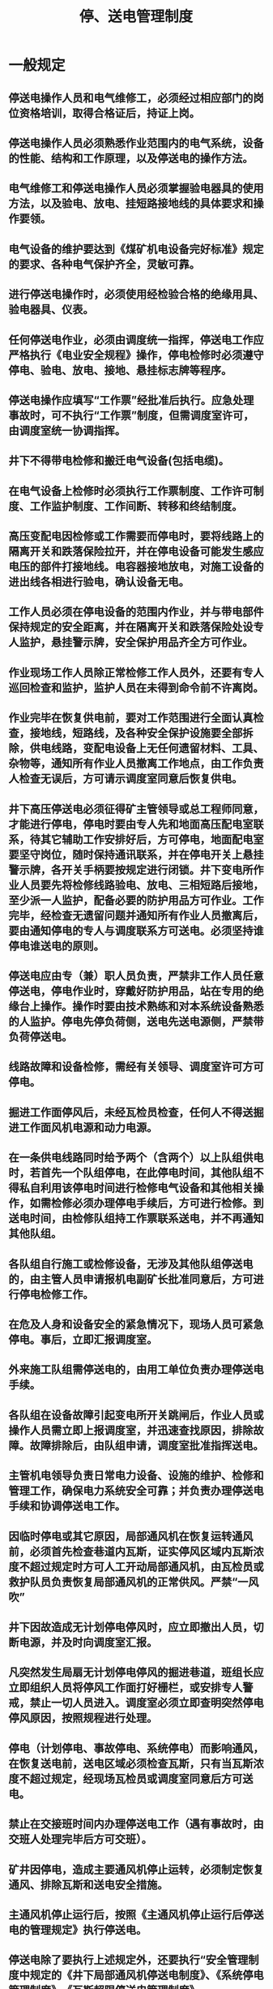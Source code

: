 :PROPERTIES:
:ID:       05380e9c-aab3-429f-96d5-6c011a2c8f97
:END:
#+title: 停、送电管理制度
* 一般规定
** 停送电操作人员和电气维修工，必须经过相应部门的岗位资格培训，取得合格证后，持证上岗。
** 停送电操作人员必须熟悉作业范围内的电气系统，设备的性能、结构和工作原理，以及停送电的操作方法。
** 电气维修工和停送电操作人员必须掌握验电器具的使用方法，以及验电、放电、挂短路接地线的具体要求和操作要领。
** 电气设备的维护要达到《煤矿机电设备完好标准》规定的要求、各种电气保护齐全，灵敏可靠。
** 进行停送电操作时，必须使用经检验合格的绝缘用具、验电器具、仪表。
** 任何停送电作业，必须由调度统一指挥，停送电工作应严格执行《电业安全规程》操作，停电检修时必须遵守停电、验电、放电、接地、悬挂标志牌等程序。
** 停送电操作应填写“工作票”经批准后执行。应急处理事故时，可不执行“工作票”制度，但需调度室许可，由调度室统一协调指挥。
** 井下不得带电检修和搬迁电气设备(包括电缆)。
** 在电气设备上检修时必须执行工作票制度、工作许可制度、工作监护制度、工作间断、转移和终结制度。
** 高压变配电因检修或工作需要而停电时，要将线路上的隔离开关和跌落保险拉开，并在停电设备可能发生感应电压的部件打接地线。电容器接地放电，对施工设备的进出线各相进行验电，确认设备无电。
** 工作人员必须在停电设备的范围内作业，并与带电部件保持规定的安全距离，并在隔离开关和跌落保险处设专人监护，悬挂警示牌，安全保护用品齐全方可作业。
** 作业现场工作人员除正常检修工作人员外，还要有专人巡回检查和监护，监护人员在未得到命令前不许离岗。
** 作业完毕在恢复供电前，要对工作范围进行全面认真检查，接地线，短路线，及各种安全保护设施要全部拆除，供电线路，变配电设备上无任何遗留材料、工具、杂物等，通知所有作业人员撤离工作地点，由工作负责人检查无误后，方可请示调度室同意后恢复供电。
** 井下高压停送电必须征得矿主管领导或总工程师同意，才能进行停电，停电时要由专人先和地面高压配电室联系，待其它辅助工作安排好后，方可停电，地面配电室要坚守岗位，随时保持通讯联系，并在停电开关上悬挂警示牌，各开关手柄要按规定进行闭锁。井下变电所作业人员要先将检修线路验电、放电、三相短路后接地，至少派一人监护，配备必要的防护用品方可作业。工作完毕，经检查无遗留问题并通知所有作业人员撤离后，要由通知停电的专人与调度联系方可送电。必须坚持谁停电谁送电的原则。
** 停送电应由专（兼）职人员负责，严禁非工作人员任意停送电，停电作业时，穿戴好防护用品，站在专用的绝缘台上操作。操作时要由技术熟练和对本系统设备熟悉的人监护。停电先停负荷侧，送电先送电源侧，严禁带负荷停送电。
** 线路故障和设备检修，需经有关领导、调度室许可方可停电。
** 掘进工作面停风后，未经瓦检员检查，任何人不得送掘进工作面风机电源和动力电源。
** 在一条供电线路同时给予两个（含两个）以上队组供电时，若首先一个队组停电，在此停电时间，其他队组不得私自利用该停电时间进行检修电气设备和其他相关操作，如需检修必须办理停电手续后，方可进行检修。到送电时间，由检修队组持工作票联系送电，并不再通知其他队组。
** 各队组自行施工或检修设备，无涉及其他队组停送电的，由主管人员申请报机电副矿长批准同意后，方可进行停电检修工作。
** 在危及人身和设备安全的紧急情况下，现场人员可紧急停电。事后，立即汇报调度室。
** 外来施工队组需停送电的，由用工单位负责办理停送电手续。
** 各队组在设备故障引起变电所开关跳闸后，作业人员或操作人员需立即上报调度室，并迅速查找原因，排除故障。故障排除后，由队组申请，调度室批准指挥送电。
** 主管机电领导负责日常电力设备、设施的维护、检修和管理工作，确保电力系统安全可靠；并负责办理停送电手续和协调停送电工作。
** 因临时停电或其它原因，局部通风机在恢复运转通风前，必须首先检查巷道内瓦斯，证实停风区域内瓦斯浓度不超过规定时方可人工开动局部通风机，由瓦检员或救护队员负责恢复局部通风机的正常供风。严禁“一风吹”
** 井下因故造成无计划停电停风时，应立即撤出人员，切断电源，并及时向调度室汇报。
** 凡突然发生局扇无计划停电停风的掘进巷道，班组长应立即组织人员将停风工作面打好栅栏，或安排专人警戒，禁止一切人员进入。调度室必须立即查明突然停电停风原因，按照规程进行处理。
** 停电（计划停电、事故停电、系统停电）而影响通风，在恢复送电前，送电区域必须检查瓦斯，只有当瓦斯浓度不超过规定，经现场瓦检员或调度室同意后方可送电。
** 禁止在交接班时间内办理停送电工作（遇有事故时，由交班人处理完毕后方可交班）。
** 矿井因停电，造成主要通风机停止运转，必须制定恢复通风、排除瓦斯和送电安全措施。
** 主通风机停止运行后，按照《主通风机停止运行后停送电的管理规定》执行停送电。
** 停送电除了要执行上述规定外，还要执行“安全管理制度中规定的《井下局部通风机停送电制度》、《系统停电管理制度》、《瓦斯超限停送电管理制度》。
* 停、送电管理
** 维护，检修任何电气设备、线路时必须停电，不准带电作业。确需带电状态进行工作的，必须制定安全技术措施，并报相关领导批准后方可作业。
** 凡须对6KV（10KV）及以上电压等级的设备、线路（包括电缆）进行停电检修时，一律办《第一种停送工作票》，停电范围影响到其他队组时，还需办理《停电停风通知单》与第一种停送电工作票配合使用。须停主通风机和瓦斯泵检修时，还必须同时办理《检修通知书》和《倒机票》与第一种停送电工作票配合使用。凡须对1140V及以下电压等级的设备、线路（包括电缆）进行停电检修时，一律办第二种停送电工作票，须对井下设备、线路（包括电缆）进行停电检修时，还必须同时办理《停电停风通知单》与第二种停送电工作票配合使用。
** 第一种停送电工作票必须由机电副矿长审批（机电副矿长出差或请假时，由矿长指定副矿长审批）。第二种停电工作票由各队组负责人签发。
** 检修通知书必须有相关领导签字，牵涉到一通三防设施由机电副矿长和总工程师同时审批签字。
** 井下局部通风机“三专”设备及线路停电检修时，停电停风通知单除按规定的相关人员签字外，还必须有机电副矿长和总工程师同时签字。在停电检修前，必须制定局部通风机“三专”设备及线路停电检修技术报告并按规定程序审批签字后方可实施检修工作。
** 正常停送电指挥由调度室按停送电工作票执行。故障情况下停送电指挥可不办理停送电工作票，由调度室指挥操作，必须及时向相关领导汇报。
** 供电系统中高低压开关柜出现过流跳闸可指挥抢送一次，抢送一次不成功必须查明原因、排除故障才能联系送电。高低压开关柜出现短路跳闸严禁强送电。
** 停送电操作由变电所、配电点值班员进行操作，无值班员的变电所、配电点由调度室派专（兼）职电工进行停送电操作。
** 凡进行6KV（10KV）及以上电压等级的停送电操作必须执行一人操作一人监护的二人操作制。
** 所有停电检修的电气设备及线路（包括电缆），停电后都必须按规定进行验电、放电、接地、挂停电牌。只有上述安全措施经检查无误后方可进行检修工作。
** 所有停电检修的工作都必须严格执行监护制度和工作许可制度，严禁一人进行电气检修工作。
** 凡涉及到井下瓦斯的停送电工作，恢复送电前必须严格执行瓦斯检查制度，必须得到调度室的指令方可送电。
** 在6KV（10KV）及以上电压等级的设备、线路、变电所进行工作时，必须严格执行两票（工作票、操作票）制度，变电所值班员、维护检修人员按工作票、操作票规定要求进行停电、做好相应安全措施后，应认真填写工作的相关内容。停电工作票执行结束后，工作票由变电所、车间（队）、调度室至少保存三个月。
* 停、送电作业
** 地面变电所和线路（含地面机房各配电部分）
*** 工作票签发人、工作负责人和工作许可人必须熟悉供电系统，并持有相关资格证（如专业技术资格证和电气设备操作资格证），才能从事此项工作。
*** 严格执行“两票制”，停送电由调度室统一指挥，停送电操作必须由变电所值班员执行，无人值守的变电所由调度室指挥专（兼）职电工进行停送电操作。
*** 电话联系停送电时，必须清晰准确，操作人员详细记入操作记录簿中，并向发令人复诵核对一遍，确认无误后，才能进行操作。
*** 按照“工作票”内容，根据供电系统图和现场实际，核对无误后，方可填写“倒闸操作票”，按“倒闸操作票”填写的顺序逐项进行停送电的操作。
*** 停送电操作要严格执行唱票复诵制和一人操作一人监护制度。
*** 停电后，在工作地点施工时，要用与电压等级相适应的验电器验电，确认停电后，用合格的短路接地线充分放电，在做好短路接地措施后方可开始检修作业。
*** 检修工作完成后，确认所有人员已撤到安全地点和所有安全措施拆除，并经复核无误后，方可联系恢复送电。
*** 同一线路上多组施工时，工作票只发给一个总负责人，工作结束后，总负责人核实各组人员，确认人员已全部撤离工作现场后和安全措施已拆除方可联系送电。
** 井下变电所（含井下各个配电点）
*** 所内高压设备停送电
- 按批准的“停送电工作票”执行。
- 严格执行煤矿安全规程和操作规程，专人负责联系停送电。
- 所内的停送电操作必须由变电所值班员执行，其他人员不准进行停送电操作（无人值守变电所除外）。配电点高压设备停送电由专（兼）职电工操作。
- 电话联系停送电时，必须清晰准确，停电负责人将工作任务记入操作记录簿中，并向发令人复诵核对一遍，确认无误后，才能进行操作。
- 停电后，在工作地点施工前，要用与电压等级相适应的验电器验电，确认无误后，用合格的短路接地线充分放电，并将开关手车拉出锁牢，裸露的可能带电体按规定作好短路接地措施，挂好停电警示牌后方可开始检修作业。检修完成后，先拆除所有安全措施，并经复核无误后，方可联系恢复供电。
*** 所内低压设备停送电
- 按批准的“停送电工作票”执行。
- 所内的停送电操作必须由变电所值班员执行，其他人员不准进行停送电操作（无人值守变电所除外）。
- 停送电操作前，要对所停负荷名称根据供电系统图和现场实际核实停送电开关编号，确认无误后，方可进行停送电操作，停电开关闭锁、挂停电警示牌。
- 电话联系停电时，必须清晰准确，停电负责人将工作任务详细记入操作记录簿中，并向发令人复诵核对一遍，确认无误后，才能进行操作。
- 停电后，在工作地点施工时，用与电压等级相适应的验电器（笔）验电，确认无误后，用合格的放电导线放电，裸露的可能带电体按规定做好短路接地措施后方可进行检修作业。
- 检修完成后，拆除所有的安全措施，复核无误后，联系恢复送电。
*** 所外分支高、低压线路检修停送电：
- 按批准的“停电工作票”执行
- 所内的停送电操作必须由变电所值班员（无人值守变电所除外）执行，其他人员不准进行停送电操作，对无人值班的变电所（配电点），必须有专（兼）职电工停送电。
- 值班员停电操作前，要对所停负荷名称根据供电系统图和现场实际核实停电开关编号，确认无误后，方可进行停电操作并闭锁、挂停电警示牌。
- 电话联系停送电时，必须清晰准确，停送电负责人将工作任务详细记入操作记录簿中，确认无误后，才能进行操作。
- 所外检修高、低压开关时，待停电后，对停电开关操作机构闭锁、拆除控制回路保险管或派专人看守开关等安全措施后，再到工作施工地点，用与电压等级相适应的验电器验电，确认无误后，用合格的放电导线放电，再挂短路接地线，之后方可进行检修作业。
- 检修完成后，拆除所有的安全措施，确认无误后，联系调度室恢复送电。
** 其他地点的停、送电
*** 其他地点包括综采、综掘工作面和其他地点的高爆开关、移动变电站；井上、井下变电所外的低压线路及设备。
*** 凡影响到其他队组、用户停电时，填写“停电工作票”，经批准后执行停送电作业。
*** 停送电操作由负责此项工作的电气维修工执行。
*** 停电操作前，要按照所停负荷名称，根据供电系统图和现场实际核实停电开关编号，确认无误后，方可按操作规程操作开关，并闭锁、拆除控制回路保险管或派专人看守开关等安全措施。
*** 检修高、低压开关时，停电后，用与电压等级相适应的验电器（笔）验电，确认无电后，用合格的放电导线放电，再挂短路接地线，之后方可检修作业。
*** 检修完成后，拆除所有的安全措施，复核无误后，联系调度室恢复送电。
* 有关验电、放电和挂短路接地线的具体规定
** 35KV 、6KV（10KV）等级
验电：用电压等级相应而且经实验合格的验电器，在检修设备的进出线的两侧各相分别验电，验电时必须带上绝缘手套，35KV级验电时人体与可能带电体保持1米以上的安全距离，6KV（10KV）级验电时人体与可能带电体保持0.7米以上的安全距离。
放电：当验明无电压后，用有合格绝缘外层的导线或专用器具对地放电。
装设短路接地线：当验明确认无电压后，要立即装设短路接地线。由两人进行，先接接地端，后接导体端，拆除接地线的顺序与此相反。接地线用专用线夹固定在导体上。装、拆接地线时均应使用绝缘棒、戴绝缘手套和穿绝缘鞋。短路接地线用多股裸铜线，其截面应符合短路电流的要求，但不得小于25mm2。
** 1140V、660V、380V以下等级。
验电：用电压等级相应而且合格的验电笔，在检修设备的两侧各相分别验电，人体与可能带电体保持0.2米以上的距离。
放电：用有绝缘外层的导线或者专用器具对地放电。
装短路接地线：先接接地端，后接导体端，接地线用专用线夹固定在导体上。拆卸接地线的顺序与此相反。短路接地线用多股裸铜线，其截面应符合短路电流的要求，但不得小于25mm2。
** 验电器（笔）使用规定
电压等级	验电器（笔）
35KV	35KV
6KV	6-10KV
1140V	1500V
660V	1000V
380V及以下	500V
* 其他相关规定
本规定根据上级有关规程、规定结合矿井实际编制，如在工作中发现与上级有关规程、规定不同，则以上级规程、规定为准。
** 工作票签发人员及权限
*** 机电副矿长：负责全矿第一种停送电工作票的最终审批。
*** 总工程师：负责矿停电停风通知单的最终审批。
** 工作许可人
所有停送电的许可人是调度室的值班人员、现场值班人员（现场检修负责人）。现场值班人员（现场检修负责人）必须经调度室的值班人员同意方可停送电。
* 安全监督
** 调度室负责监督管辖范围停送电的执行情况，调度室负责落实内容包括：询问开关是否已按要求停电；提醒工作人员在工作地点施工前必须验电、放电、接地，必须由工作负责人按要求悬挂停电牌和采取有效的安全措施；提醒工作人员必须做好停送电安全措施；工作结束，恢复送电前，询问工作地点人员撤离情况和安全设施拆除情况，命令工作负责人检查确认各项工作完成后，然后取下停电牌，方可恢复停送电。
** 高压供电系统接线方式改变、多工种多地点停电作业必须由机电副矿长或机电副矿长指定现场安全监督负责人员，但必须由机电副矿长统一负责该项工作。
** 现场安全负责人负责监督现场安全工作。
** 调度室负责监督停送电安全工作，现场负责安全监督人员每次停电检修作业前，须向调度室汇报。调度室须落实停电的开关、线路是否已停电（是否已将开关手车、柜体拉出）、是否已验放电、是否已挂“三相短路接地线”、是否已挂停电牌。恢复送电前，须落实开关、线路短路接地线是否已拆除，线路工作人员是否已撤离。
* 工作票管理制度
** 工作票的意义及种类。工作票是准许在电气设备上工作的书面命令，也是明确安全职责，向工作人员进行安全交底，以及履行工作许可手续，工作期间、转移和终结手续，并实施保证安全技术措施等的书面依据。因此，工作时应按要求使用工作票。
** 工作票应预先编号，填写应清楚，不得随意涂改。工作票中的妥为保管，以供备查。一般保留三个月。
** 一个工作负责人只能发给一张工作票。工作票上所列的工作地点，以一个电气连接部分为限。所谓一个电气连接部分，指的是配电装置的一个电气单元，可以用刀闸和其他电气部分作为截然分开的部分。
施工设备属于同一电压，位于同一楼层、同时停送电、不会触及带电导体时，则允许在几个电气连接部分共用一张工作票。
开工前，工作票内的全部安全措施应一次做完。
** 事故抢修工作可不用工作票，但应记入操作记录簿内。在开始工作前必须做好安全措施，并指定专人负责安全监护。
** 工作票签发人的条件。工作票签发人应由熟悉工作人员技术水平、熟悉设备情况、熟悉安全规程的生产领导或经矿主管生产领导批准的人员担任。
工作负责人和允许办理工作票的工作许可人应由主管领导批准。
** 工作负责人可以填写工作票；工作许可人不得签发工作票。为了使所填写的工作票得到必要的审核或制约，工作票签发人不得兼任工作负责人。
** 工作票中所列人员的安全责任
*** 工作票签发人：
- 工作必要性；
- 工作是否安全；
- 工作票上所填写安全措施是否正确完备；
- 所派工作负责人和工作人员是否适当和充足，精神状况是否良好。
*** 工作负责人（监护人）：
- 正确安全地组织工作；
- 结合实际进行安全思想教育；
- 督促、监护工作人员遵守安全规程；
- 负责检查工作票所列安全措施是否正确完备，值班员所做的安全措施是否适合现场实际操作；
- 工作前对工作人员交待安全措施；
- 工作人员变动是否合适。
*** 工作许可人：
- 负责核对工作票所列安全措施是否正确完备，是否符合现场条件；
- 工作现场布置的安全措施是否完善；
- 负责检查停电设备有无突然来电的可能；
- 对工作票所列内容即使发生很小疑问，也必须向工作票签发人询问清楚，必要时应要求详细补充。
*** 工作人员：认真执行安全工作规程和现场安全操作，互相关心，严格施工措施执行，并监督安全工作规程和现场安全措施。
* 工作许可制度
履行工作许可手续的目的，是为在完成措施以后，进一步加强工作责任感，确保万无一失所采取的一种必不可少的措施，因此，必须完成各项安全措施之后再履行工作许可手续。
** 工作许可人（值班员）在完成施工现场的安全措施后，还应做到：
*** 会同工作负责人到现场再次检查所做的安全措施，检修设备确认无电；
*** 对工作负责人指明带电设备的位置和注意事项；
*** 工作交代清楚后，会同工作负责人在工作票上分别签名。
** 工作负责人、工作许可人任何一方不得擅自变更安全措施，值班人员不得变更有关检修设备的运行接线方式。
工作中如有特殊情况需变更时，应事先取得双方的同意。
* 工作监护制度
执行工作监护制度的目的是使工作人员在工作过程中得到监护人一定的指导和监督，及时纠正一切不安全的动作和其他错误做法，特别是在靠近有电部位及工作转移时更为重要。因此：
** 工作负责人（监护人）在完成工作许可手续并向工作人员交待安全措施和注意事项后，应始终在工作现场，认真做好监护工作。
** 为防止人身触电，在整个工作的始终，工作负责人（监护人）均应负责监护工作。当进行的工作较为复杂、安全条件较差时，还应增设专人监护，专职监护不得兼做其他工作。
** 工作期间，工作负责人若因故必须离开工作地点时，应指定能胜任的人员临时代替，并详细交待现场工作情况，同时通知工作人员。
若工作负责人需要长时间离开现场，应由工作票签发人指派新的工作负责人，两工作负责人应做好必要的交接。
* 工作间断、转移和终结制度
** 工作间断时，所有安全措施应保持原状。当天的工作间断后又继续工作时，无须再经许可；而对隔天之间的工作间断，应交回工作票，次日复工还应得到值班员许可。
** 在未办理工作票终结手续前，值班员不准在施工设施上进行操作和合闸送电。
** 在同一电气连接部分用同一张工作票依次在几个工作地点转移工作时，全部安全措施由工作负责人在开工前一次做完，不需要办理转移手续。但工作负责人在每转一个工作地点时，必须向工作人员交待带电范围、安全措施和注意事项。
** 全部工作完毕时，工作人员应清扫、整理现场。工作负责人应先进行周密的检查，待全体工作人员撤离工作地点后，再向值班人员讲清所修项目、发现的问题、实验结果和存在问题等，并于值班员共同检查设备状况，有无遗留物件，是否清洁等；然后在工作票上填写工作终结时间，经双方签名后，工作方告终结。
** 只有在同一地点、系统的所有工作票结束，拆除所有接地线、临时遮栏和标示牌，恢复常设遮栏，并得到值班调度或值班负责人的许可命令后，方可合闸送电，工作票方告终结。
